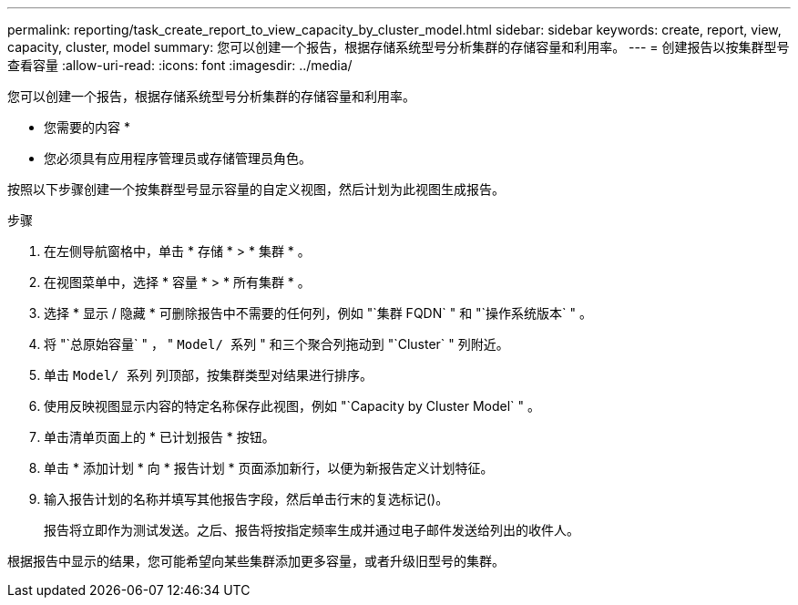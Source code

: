 ---
permalink: reporting/task_create_report_to_view_capacity_by_cluster_model.html 
sidebar: sidebar 
keywords: create, report, view, capacity, cluster, model 
summary: 您可以创建一个报告，根据存储系统型号分析集群的存储容量和利用率。 
---
= 创建报告以按集群型号查看容量
:allow-uri-read: 
:icons: font
:imagesdir: ../media/


[role="lead"]
您可以创建一个报告，根据存储系统型号分析集群的存储容量和利用率。

* 您需要的内容 *

* 您必须具有应用程序管理员或存储管理员角色。


按照以下步骤创建一个按集群型号显示容量的自定义视图，然后计划为此视图生成报告。

.步骤
. 在左侧导航窗格中，单击 * 存储 * > * 集群 * 。
. 在视图菜单中，选择 * 容量 * > * 所有集群 * 。
. 选择 * 显示 / 隐藏 * 可删除报告中不需要的任何列，例如 "`集群 FQDN` " 和 "`操作系统版本` " 。
. 将 "`总原始容量` " ， " `Model/ 系列` " 和三个聚合列拖动到 "`Cluster` " 列附近。
. 单击 `Model/ 系列` 列顶部，按集群类型对结果进行排序。
. 使用反映视图显示内容的特定名称保存此视图，例如 "`Capacity by Cluster Model` " 。
. 单击清单页面上的 * 已计划报告 * 按钮。
. 单击 * 添加计划 * 向 * 报告计划 * 页面添加新行，以便为新报告定义计划特征。
. 输入报告计划的名称并填写其他报告字段，然后单击行末的复选标记image:../media/blue_check.gif[""]()。
+
报告将立即作为测试发送。之后、报告将按指定频率生成并通过电子邮件发送给列出的收件人。



根据报告中显示的结果，您可能希望向某些集群添加更多容量，或者升级旧型号的集群。
